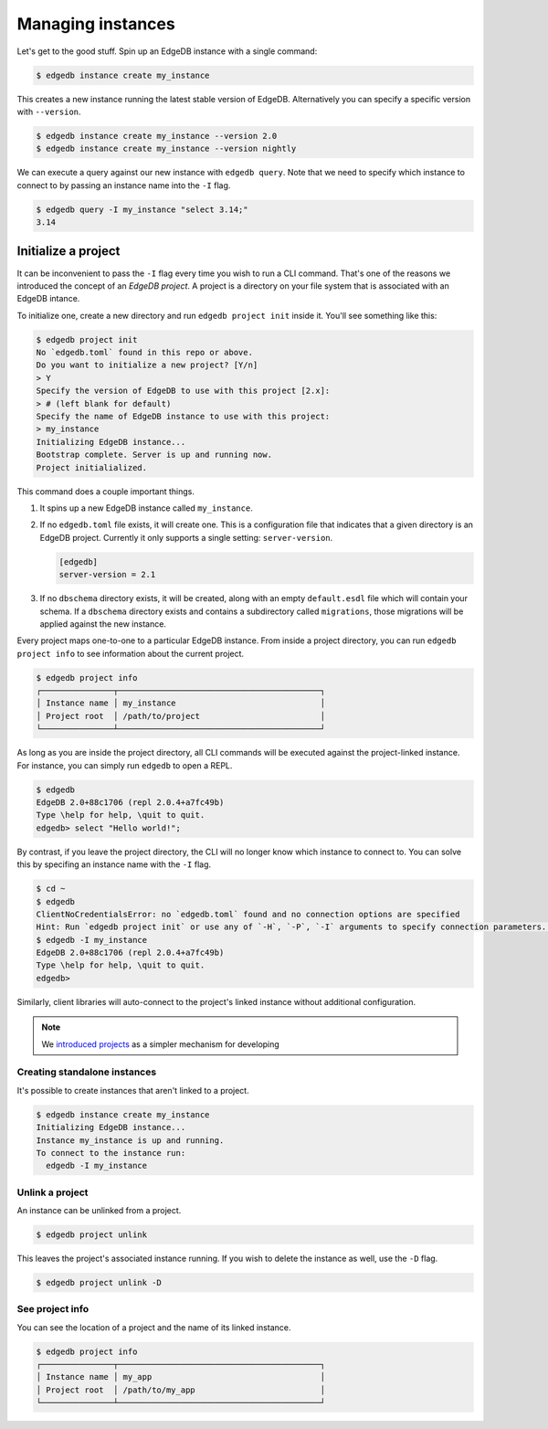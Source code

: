 .. _ref_intro_instances:

==================
Managing instances
==================

Let's get to the good stuff. Spin up an EdgeDB instance with a single command:

.. code-block:: bash

  $ edgedb instance create my_instance

This creates a new instance running the latest stable version of EdgeDB.
Alternatively you can specify a specific version with ``--version``.

.. code-block:: bash

  $ edgedb instance create my_instance --version 2.0
  $ edgedb instance create my_instance --version nightly

We can execute a query against our new instance with ``edgedb query``. Note
that we need to specify which instance to connect to by passing an instance
name into the ``-I`` flag.

.. code-block:: bash

  $ edgedb query -I my_instance "select 3.14;"
  3.14


Initialize a project
--------------------

It can be inconvenient to pass the ``-I`` flag every time you wish to run a
CLI command. That's one of the reasons we introduced the concept of an *EdgeDB
project*. A project is a directory on your file system that is associated with
an EdgeDB intance.

To initialize one, create a new directory and run ``edgedb
project init`` inside it. You'll see something like this:

.. code-block:: bash

  $ edgedb project init
  No `edgedb.toml` found in this repo or above.
  Do you want to initialize a new project? [Y/n]
  > Y
  Specify the version of EdgeDB to use with this project [2.x]:
  > # (left blank for default)
  Specify the name of EdgeDB instance to use with this project:
  > my_instance
  Initializing EdgeDB instance...
  Bootstrap complete. Server is up and running now.
  Project initialialized.

This command does a couple important things.

1. It spins up a new EdgeDB instance called ``my_instance``.
2. If no ``edgedb.toml`` file exists, it will create one. This is a
   configuration file that indicates that a given directory is an EdgeDB
   project. Currently it only supports a single setting: ``server-version``.

   .. code-block:: toml

     [edgedb]
     server-version = 2.1
3. If no ``dbschema`` directory exists, it will be created, along with an
   empty ``default.esdl`` file which will contain your schema. If a
   ``dbschema`` directory exists and contains a subdirectory called
   ``migrations``, those migrations will be applied against the new instance.

Every project maps one-to-one to a particular EdgeDB instance. From
inside a project directory, you can run ``edgedb project info`` to see
information about the current project.

.. code-block:: bash

  $ edgedb project info
  ┌───────────────┬──────────────────────────────────────────┐
  │ Instance name │ my_instance                              │
  │ Project root  │ /path/to/project                         │
  └───────────────┴──────────────────────────────────────────┘

As long as you are inside the project directory, all CLI commands will be
executed against the project-linked instance. For instance, you can simply run
``edgedb`` to open a REPL.

.. code-block:: bash

  $ edgedb
  EdgeDB 2.0+88c1706 (repl 2.0.4+a7fc49b)
  Type \help for help, \quit to quit.
  edgedb> select "Hello world!";

By contrast, if you leave the project directory, the CLI will no longer know
which instance to connect to. You can solve this by specifing an instance name
with the ``-I`` flag.

.. code-block::

  $ cd ~
  $ edgedb
  ClientNoCredentialsError: no `edgedb.toml` found and no connection options are specified
  Hint: Run `edgedb project init` or use any of `-H`, `-P`, `-I` arguments to specify connection parameters. See `--help` for details
  $ edgedb -I my_instance
  EdgeDB 2.0+88c1706 (repl 2.0.4+a7fc49b)
  Type \help for help, \quit to quit.
  edgedb>

Similarly, client libraries will auto-connect to the project's
linked instance without additional configuration.

.. note::

  We `introduced projects <https://www.edgedb.com/blog/introducing-edgedb-projects>`_ as a simpler mechanism for developing

Creating standalone instances
^^^^^^^^^^^^^^^^^^^^^^^^^^^^^

It's possible to create instances that aren't linked to a project.

.. code-block:: bash

    $ edgedb instance create my_instance
    Initializing EdgeDB instance...
    Instance my_instance is up and running.
    To connect to the instance run:
      edgedb -I my_instance


Unlink a project
^^^^^^^^^^^^^^^^

An instance can be unlinked from a project.


.. code-block:: bash

    $ edgedb project unlink

This leaves the project's associated instance running. If you wish to delete
the instance as well, use the ``-D`` flag.

.. code-block:: bash

    $ edgedb project unlink -D

See project info
^^^^^^^^^^^^^^^^

You can see the location of a project and the name of its linked instance.

.. code-block:: bash

  $ edgedb project info
  ┌───────────────┬──────────────────────────────────────────┐
  │ Instance name │ my_app                                   │
  │ Project root  │ /path/to/my_app                          │
  └───────────────┴──────────────────────────────────────────┘

